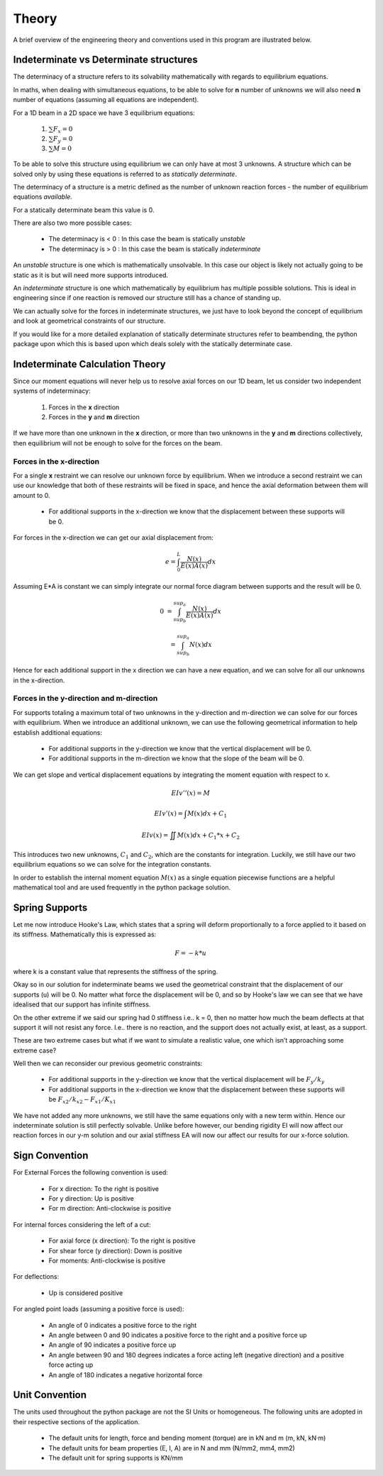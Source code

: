 .. _theory:

Theory
===================================================

A brief overview of the engineering theory and conventions used in this program are illustrated below.

Indeterminate vs Determinate structures
----------------------------------------

The determinacy of a structure refers to its solvability mathematically with regards to equilibrium equations.

In maths, when dealing with simultaneous equations, to be able to solve for **n** number of unknowns we will also need **n** number of equations (assuming all equations are independent).

For a 1D beam in a 2D space we have 3 equilibrium equations:

   #. :math:`\sum F_x = 0`

   #. :math:`\sum F_y = 0`

   #. :math:`\sum M = 0`

To be able to solve this structure using equilibrium we can only have at most 3 unknowns. A structure which can be solved only by using these equations is referred to as `statically determinate`.

The determinacy of a structure is a metric defined as the number of unknown reaction forces - the number of equilibrium equations `available`.

For a statically determinate beam this value is 0.

There are also two more possible cases:

   * The determinacy is < 0 : In this case the beam is statically `unstable`

   * The determinacy is > 0 : In this case the beam is statically `indeterminate`

An `unstable` structure is one which is mathematically unsolvable. In this case our object is likely not actually going to be static as it is but will need more supports introduced.

An `indeterminate` structure is one which mathematically by equilibrium has multiple possible solutions. This is ideal in engineering since if one reaction is removed our structure still has a chance of standing up.

We can actually solve for the forces in indeterminate structures, we just have to look beyond the concept of equilibrium and look at geometrical constraints of our structure.
 
If you would like for a more detailed explanation of statically determinate structures refer to beambending, the python package upon which this is based upon which deals solely with the statically determinate case.


Indeterminate Calculation Theory
----------------------------------

Since our moment equations will never help us to resolve axial forces on our 1D beam, let us consider two independent systems of indeterminacy:

   1. Forces in the **x** direction
   2. Forces in the **y** and **m** direction

If we have more than one unknown in the **x** direction, or more than two unknowns in the **y** and **m** directions collectively, then equilibrium will not be enough to solve for the forces on the beam.


Forces in the x-direction
^^^^^^^^^^^^^^^^^^^^^^^^^^^^^^^

For a single **x** restraint we can resolve our unknown force by equilibrium. 
When we introduce a second restraint we can use our knowledge that both of these restraints will be fixed in space, and hence the axial deformation between them will amount to 0.

   * For additional supports in the x-direction we know that the displacement between these supports will be 0.

For forces in the x-direction we can get our axial displacement from:

   .. math:: e = \int_{0}^L \frac{N(x)}{E(x)A(x)}dx

Assuming E*A is constant we can simply integrate our normal force diagram between supports and the result will be 0.

.. math:: 

   0 &= \int_{sup_b}^{sup_a} \frac{N(x)}{E(x)A(x)}dx

     &= \int_{sup_b}^{sup_a} {N(x)}dx

Hence for each additional support in the x direction we can have a new equation, and we can solve for all our unknowns in the x-direction.

Forces in the y-direction and m-direction
^^^^^^^^^^^^^^^^^^^^^^^^^^^^^^^^^^^^^^^^^^^^^

For supports totaling a maximum total of two unknowns in the y-direction and m-direction we can solve for our forces with equilibrium.
When we introduce an additional unknown, we can use the following geometrical information to help establish additional equations:

   * For additional supports in the y-direction we know that the vertical displacement will be 0.
   * For additional supports in the m-direction we know that the slope of the beam will be 0.


We can get slope and vertical displacement equations by integrating the moment equation with respect to x.

   .. math:: EIv''(x) = M	

   .. math:: EIv'(x)  = \int M(x)dx + C_1

   .. math:: EIv(x)   = \iint M(x)dx + C_1*x + C_2

This introduces two new unknowns, :math:`C_1` and :math:`C_2`, which are the constants for integration. 
Luckily, we still have our two equilibrium equations so we can solve for the integration constants.

In order to establish the internal moment equation :math:`M(x)` as a single equation piecewise functions are a helpful mathematical tool and are used frequently in the python package solution.

Spring Supports
----------------------------------

Let me now introduce Hooke's Law, which states that a spring will deform proportionally to a force applied to it based on its stiffness. Mathematically this is expressed as:

   .. math:: F = -k * u

where k is a constant value that represents the stiffness of the spring.

Okay so in our solution for indeterminate beams we used the geometrical constraint that the displacement of our supports (u) will be 0.
No matter what force the displacement will be 0, and so by Hooke's law we can see that we have idealised that our support has infinite stiffness.

On the other extreme if we said our spring had 0 stiffness i.e.. k = 0, then no matter how much the beam deflects at that support it will not resist any force.
I.e.. there is no reaction, and the support does not actually exist, at least, as a support.

These are two extreme cases but what if we want to simulate a realistic value, one which isn’t approaching some extreme case?

Well then we can reconsider our previous geometric constraints:

   * For additional supports in the y-direction we know that the vertical displacement will be :math:`F_{y}/k_{y}`
   * For additional supports in the x-direction we know that the displacement between these supports will be :math:`F_{x2}/k_{x2} - F_{x1}/K_{x1}`

We have not added any more unknowns, we still have the same equations only with a new term within. Hence our indeterminate solution is still perfectly solvable. 
Unlike before however, our bending rigidity EI will now affect our reaction forces in our y-m solution and our axial stiffness EA will now our affect our results for our x-force solution.


Sign Convention
-----------------

For External Forces the following convention is used:

   * For x direction: To the right is positive
   * For y direction: Up is positive
   * For m direction: Anti-clockwise is positive

.. image:: /sign_convention/ex.png
  :width: 400
  :alt: external force convention

For internal forces considering the left of a cut:

   * For axial force (x direction): To the right is positive
   * For shear force (y direction): Down is positive
   * For moments: Anti-clockwise is positive


.. image:: /sign_convention/internal.png
  :width: 400
  :alt: internal force convention

For deflections:

   * Up is considered positive

For angled point loads (assuming a positive force is used):

   * An angle of 0 indicates a positive force to the right
   * An angle between 0 and 90 indicates a positive force to the right and a positive force up
   * An angle of 90 indicates a positive force up
   * An angle between 90 and 180 degrees indicates a force acting left (negative direction) and a positive force acting up 
   * An angle of 180 indicates a negative horizontal force

.. image:: /sign_convention/angle.jpg
  :width: 400
  :alt: angle convention

Unit Convention
------------------

The units used throughout the python package are not the SI Units or homogeneous. The following units are adopted in their respective sections of the application.

   * The default units for length, force and bending moment (torque) are in kN and m (m, kN, kN·m)
   * The default units for beam properties (E, I, A) are in N and mm (N/mm2, mm4, mm2)
   * The default unit for spring supports is KN/mm
